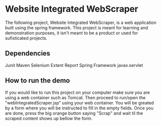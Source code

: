 * Website Integrated WebScraper
  The following project, Website Integrated WebScraper, is a web application built using
  the spring framework. This project is meant for learning and demonstration purposes, 
  it isn't meant to be a product or used for sufisticated projects. 
  
** Dependencies
   Junit
   Maven
   Selenium
   Extent Report
   Spring Framework
   javax.servlet 

** How to run the demo 
  If you would like to run this project on your computer make sure you are using a
  web container such as Tomcat. Then proceed to run/open the "webIntegratedScraper.jsp" using
  your web container. You will be greated by a form where you will be instructed to fill in the
  empty fields. Once you are done, press the big orange button saying "Scrap" and wait til the 
  scraped content shows up bellow the form.

       
